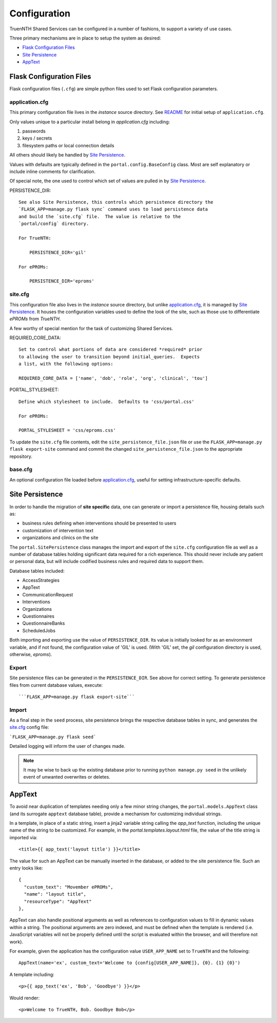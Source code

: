 Configuration
*************

TruenNTH Shared Services can be configured in a number of fashions, to support
a variety of use cases.

Three primary mechanisms are in place to setup the system as desired:

- `Flask Configuration Files`_
- `Site Persistence`_
- `AppText`_

Flask Configuration Files
=========================
Flask configuration files (``.cfg``) are simple python files used to set Flask configuration parameters.

application.cfg
---------------
This primary configuration file lives in the `instance` source directory.
See `README <readme_link.html>`__ for initial setup of ``application.cfg``.

Only values unique to a particular install belong in `application.cfg`
including:

1. passwords
2. keys / secrets
3. filesystem paths or local connection details

All others should likely be handled by `Site Persistence`_.

Values with defaults are typically defined in the ``portal.config.BaseConfig``
class.  Most are self explanatory or include inline comments for clarification.

Of special note, the one used to control which set of values are pulled in
by `Site Persistence`_.

PERSISTENCE_DIR::

    See also Site Persistence, this controls which persistence directory the
    `FLASK_APP=manage.py flask sync` command uses to load persistence data
    and build the `site.cfg` file.  The value is relative to the
    `portal/config` directory.

    For TrueNTH:

        PERSISTENCE_DIR='gil'

    For ePROMs:

        PERSISTENCE_DIR='eproms'

site.cfg
--------
This configuration file also lives in the `instance` source directory, but
unlike `application.cfg`_, it is managed by `Site Persistence`_.  It houses
the configuration variables used to define the look of the site, such as
those use to differentiate `ePROMs` from `TrueNTH`.

A few worthy of special mention for the task of customizing Shared Services.

REQUIRED_CORE_DATA::

    Set to control what portions of data are considered *required* prior
    to allowing the user to transition beyond initial_queries.  Expects
    a list, with the following options:

    REQUIRED_CORE_DATA = ['name', 'dob', 'role', 'org', 'clinical', 'tou']

PORTAL_STYLESHEET::

    Define which stylesheet to include.  Defaults to 'css/portal.css'

    For ePROMs:

    PORTAL_STYLESHEET = 'css/eproms.css'

To update the ``site.cfg`` file contents, edit the
``site_persistence_file.json`` file or use the ``FLASK_APP=manage.py flask export-site``
command and commit the changed ``site_persistence_file.json`` to the
appropriate repository.

base.cfg
--------
An optional configuration file loaded before `application.cfg`_, useful for setting infrastructure-specific defaults.

Site Persistence
================

In order to handle the migration of **site specific** data, one can generate or
import a persistence file, housing details such as:

- business rules defining when interventions should be presented to users
- customization of intervention text
- organizations and clinics on the site

The ``portal.SitePersistence`` class manages the import and export of 
the ``site.cfg`` configuration file as well as a
number of database tables holding significant data required for a rich
experience.  This should never include any patient or personal data, but
will include codified business rules and required data to support them.

Database tables included:

- AccessStrategies
- AppText
- CommunicationRequest
- Interventions
- Organizations
- Questionnaires
- QuestionnaireBanks
- ScheduledJobs

Both importing and exporting use the value of ``PERSISTENCE_DIR``.
Its value is initially looked for as an environment variable, and if not
found, the configuration value of 'GIL' is used.  (With 'GIL' set, the `gil`
configuration directory is used, otherwise, `eproms`).

Export
------
Site persistence files can be generated in the ``PERSISTENCE_DIR``.  See
above for correct setting.  To generate persistence files from current
database values, execute::

```FLASK_APP=manage.py flask export-site```

Import
------
As a final step in the ``seed`` process, site persistence brings the
respective database tables in sync, and generates the `site.cfg`_ config file:

```FLASK_APP=manage.py flask seed```

Detailed logging will inform the user of changes made.

.. note::

    It may be wise to back up the existing database prior to running ``python
    manage.py seed`` in the unlikely event of unwanted overwrites or deletes.


AppText
=======

To avoid near duplication of templates needing only a few minor string changes,
the ``portal.models.AppText`` class (and its surrogate ``apptext`` database
table), provide a mechanism for customizing individual strings.

In a template, in place of a static string, insert a jinja2 variable string
calling the `app_text` function, including the unique name of the string
to be customized.  For example, in the `portal.templates.layout.html` file,
the value of the title string is imported via::

    <title>{{ app_text('layout title') }}</title>

The value for such an AppText can be manually inserted in the database, or
added to the site persistence file.  Such an entry looks like::

    {
      "custom_text": "Movember ePROMs",
      "name": "layout title",
      "resourceType": "AppText"
    },

AppText can also handle positional arguments as well as references to
configuration values to fill in dynamic values within a string.  The
positional arguments are zero indexed, and must be defined when the template
is rendered (i.e. JavaScript variables will not be properly defined until
the script is evaluated within the browser, and will therefore not work).

For example, given the application has the configuration
value ``USER_APP_NAME`` set to ``TrueNTH`` and the following::

    AppText(name='ex', custom_text='Welcome to {config[USER_APP_NAME]}, {0}. {1} {0}')

A template including::

    <p>{{ app_text('ex', 'Bob', 'Goodbye') }}</p>

Would render::

    <p>Welcome to TrueNTH, Bob. Goodbye Bob</p>
